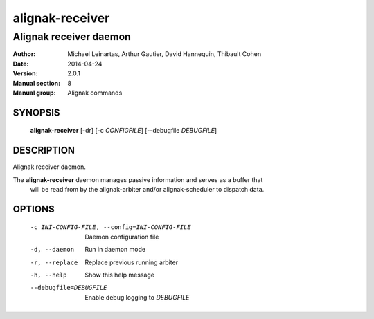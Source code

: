================
alignak-receiver
================

-----------------------
Alignak receiver daemon
-----------------------

:Author:            Michael Leinartas,
                    Arthur Gautier,
                    David Hannequin,
                    Thibault Cohen
:Date:              2014-04-24
:Version:           2.0.1
:Manual section:    8
:Manual group:      Alignak commands


SYNOPSIS
========

  **alignak-receiver** [-dr] [-c *CONFIGFILE*] [--debugfile *DEBUGFILE*]

DESCRIPTION
===========

Alignak receiver daemon.

The **alignak-receiver** daemon manages passive information and serves as a buffer that
 will be read from by the alignak-arbiter and/or alignak-scheduler to dispatch data.

OPTIONS
=======

  -c INI-CONFIG-FILE, --config=INI-CONFIG-FILE  Daemon configuration file
  -d, --daemon                                  Run in daemon mode
  -r, --replace                                 Replace previous running arbiter
  -h, --help                                    Show this help message
  --debugfile=DEBUGFILE                         Enable debug logging to *DEBUGFILE*
